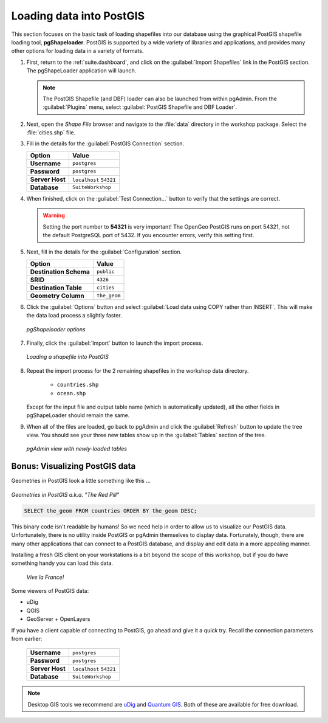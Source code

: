 .. _postgis.dataload:

Loading data into PostGIS
=========================

This section focuses on the basic task of loading shapefiles into our database using the graphical PostGIS shapefile loading tool, **pgShapeloader**.  PostGIS is supported by a wide variety of libraries and applications, and provides many other options for loading data in a variety of formats.

#. First, return to the :ref:`suite.dashboard`, and click on the :guilabel:`Import Shapefiles` link in the PostGIS section. The pgShapeLoader application will launch.

   .. note:: The PostGIS Shapefile (and DBF) loader can also be launched from within pgAdmin. From the :guilabel:`Plugins` menu, select :guilabel:`PostGIS Shapefile and DBF Loader`.

#. Next, open the *Shape File* browser and navigate to the :file:`data` directory in the workshop package. Select the :file:`cities.shp` file. 

#. Fill in the details for the :guilabel:`PostGIS Connection` section.

   .. list-table::
      :header-rows: 1

      * - Option
        - Value
      * - **Username**
        - ``postgres``
      * - **Password**
        - ``postgres``
      * - **Server Host**
        - ``localhost`` ``54321``
      * - **Database**
        - ``SuiteWorkshop``


#. When finished, click on the :guilabel:`Test Connection...` button to verify that the settings are correct.

   .. warning:: Setting the port number to **54321** is very important! The OpenGeo PostGIS runs on port 54321, not the default PostgreSQL port of 5432.  If you encounter errors, verify this setting first.

#. Next, fill in the details for the :guilabel:`Configuration` section.

   .. list-table::
      :header-rows: 1

      * - Option
        - Value
      * - **Destination Schema**
        - ``public``
      * - **SRID**
        - ``4326``
      * - **Destination Table**
        - ``cities``
      * - **Geometry Column**
        - ``the_geom``

#. Click the :guilabel:`Options` button and select :guilabel:`Load data using COPY rather than INSERT`. This will make the data load process a slightly faster.

   .. figure:: img/pgshapeloader_options.png
      :align: center

      *pgShapeloader options*

#. Finally, click the :guilabel:`Import` button to launch the import process.

   .. figure:: img/pgshapeloader_main.png
      :align: center

      *Loading a shapefile into PostGIS*

#. Repeat the import process for the 2 remaining shapefiles in the workshop data directory.

     * ``countries.shp``
     * ``ocean.shp``

   Except for the input file and output table name (which is automatically updated), all the other fields in pgShapeLoader should remain the same.

#. When all of the files are loaded, go back to pgAdmin and click the :guilabel:`Refresh` button to update the tree view. You should see your three new tables show up in the :guilabel:`Tables` section of the tree.

   .. figure:: img/pgadmin_refreshed.png
      :align: center

      *pgAdmin view with newly-loaded tables*

Bonus: Visualizing PostGIS data
-------------------------------

Geometries in PostGIS look a little something like this ...

.. figure:: img/pg_matrix.png
   :align: center

   *Geometries in PostGIS a.k.a. "The Red Pill"*

.. code-block:: sql

   SELECT the_geom FROM countries ORDER BY the_geom DESC;

This binary code isn't readable by humans!  So we need help in order to allow us to visualize our PostGIS data.  Unfortunately, there is no utility inside PostGIS or pgAdmin themselves to display data.  Fortunately, though, there are many other applications that can connect to a PostGIS database, and display and edit data in a more appealing manner.

Installing a fresh GIS client on your workstations is a bit beyond the scope of this workshop, but if you do have something handy you can load this data. 

.. figure:: img/pg_udig.png
   
   *Vive la France!*

Some viewers of PostGIS data:

* uDig
* QGIS
* GeoServer + OpenLayers

If you have a client capable of connecting to PostGIS, go ahead and give it a quick try. Recall the connection parameters from earlier:

   .. list-table::

      * - **Username**
        - ``postgres``
      * - **Password**
        - ``postgres``
      * - **Server Host**
        - ``localhost`` ``54321``
      * - **Database**
        - ``SuiteWorkshop``

.. note:: Desktop GIS tools we recommend are `uDig <udig.org>`_ and `Quantum GIS <qgis.org>`_.  Both of these are available for free download.